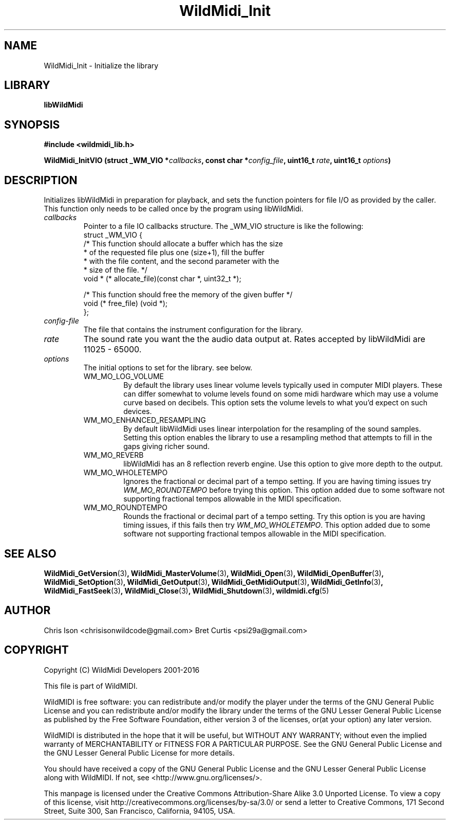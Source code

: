.TH WildMidi_Init 3 "10 March 2016" "" "WildMidi Programmer's Manual"
.SH NAME
WildMidi_Init \- Initialize the library
.PP
.SH LIBRARY
.B libWildMidi
.PP
.SH SYNOPSIS
.B #include <wildmidi_lib.h>
.PP
.B WildMidi_InitVIO (struct _WM_VIO *\fIcallbacks\fP, const char *\fIconfig_file\fP, uint16_t \fIrate\fP, uint16_t \fIoptions\fP)
.PP
.SH DESCRIPTION
Initializes libWildMidi in preparation for playback, and sets the function pointers for file I/O as provided by the caller.  This function only needs to be called once by the program using libWildMidi.
.PP
.IP \fIcallbacks\fP
Pointer to a file IO callbacks structure.  The _WM_VIO structure is like the following:
.nf
struct _WM_VIO {
 /* This function should allocate a buffer which has the size
  * of the requested file plus one (size+1), fill the buffer
  * with the file content, and the second parameter with the
  * size of the file. */
    void * (* allocate_file)(const char *, uint32_t *);

 /* This function should free the memory of the given buffer */
    void   (* free_file)    (void *);
};
.fi
.PP
.IP \fIconfig-file\fP
The file that contains the instrument configuration for the library.
.PP
.IP \fIrate\fP
The sound rate you want the the audio data output at. Rates accepted by libWildMidi are 11025 \- 65000.
.PP
.IP \fIoptions\fP
The initial options to set for the library. see below.
.RS
.PP
.IP WM_MO_LOG_VOLUME
By default the library uses linear volume levels typically used in computer MIDI players. These can differ somewhat to volume levels found on some midi hardware which may use a volume curve based on decibels. This option sets the volume levels to what you'd expect on such devices.
.PP
.IP WM_MO_ENHANCED_RESAMPLING
By default libWildMidi uses linear interpolation for the resampling of the sound samples. Setting this option enables the library to use a resampling method that attempts to fill in the gaps giving richer sound.
.PP
.IP WM_MO_REVERB
libWildMidi has an 8 reflection reverb engine. Use this option to give more depth to the output.
.PP
.IP WM_MO_WHOLETEMPO
Ignores the fractional or decimal part of a tempo setting. If you are having timing issues try \fIWM_MO_ROUNDTEMPO\fP before trying this option. This option added due to some software not supporting fractional tempos allowable in the MIDI specification.
.PP
.IP WM_MO_ROUNDTEMPO
Rounds the fractional or decimal part of a tempo setting. Try this option is you are having timing issues, if this fails then try \fIWM_MO_WHOLETEMPO\fP. This option added due to some software not supporting fractional tempos allowable in the MIDI specification.
.RE
.PP
.SH SEE ALSO
.BR WildMidi_GetVersion (3) ,
.BR WildMidi_MasterVolume (3) ,
.BR WildMidi_Open (3) ,
.BR WildMidi_OpenBuffer (3) ,
.BR WildMidi_SetOption (3) ,
.BR WildMidi_GetOutput (3) ,
.BR WildMidi_GetMidiOutput (3) ,
.BR WildMidi_GetInfo (3) ,
.BR WildMidi_FastSeek (3) ,
.BR WildMidi_Close (3) ,
.BR WildMidi_Shutdown (3) ,
.BR wildmidi.cfg (5)
.PP
.SH AUTHOR
Chris Ison <chrisisonwildcode@gmail.com>
Bret Curtis <psi29a@gmail.com>
.PP
.SH COPYRIGHT
Copyright (C) WildMidi Developers 2001\-2016
.PP
This file is part of WildMIDI.
.PP
WildMIDI is free software: you can redistribute and/or modify the player under the terms of the GNU General Public License and you can redistribute and/or modify the library under the terms of the GNU Lesser General Public License as published by the Free Software Foundation, either version 3 of the licenses, or(at your option) any later version.
.PP
WildMIDI is distributed in the hope that it will be useful, but WITHOUT ANY WARRANTY; without even the implied warranty of MERCHANTABILITY or FITNESS FOR A PARTICULAR PURPOSE. See the GNU General Public License and the GNU Lesser General Public License for more details.
.PP
You should have received a copy of the GNU General Public License and the GNU Lesser General Public License along with WildMIDI. If not, see <http://www.gnu.org/licenses/>.
.PP
This manpage is licensed under the Creative Commons Attribution\-Share Alike 3.0 Unported License. To view a copy of this license, visit http://creativecommons.org/licenses/by-sa/3.0/ or send a letter to Creative Commons, 171 Second Street, Suite 300, San Francisco, California, 94105, USA.
.PP

